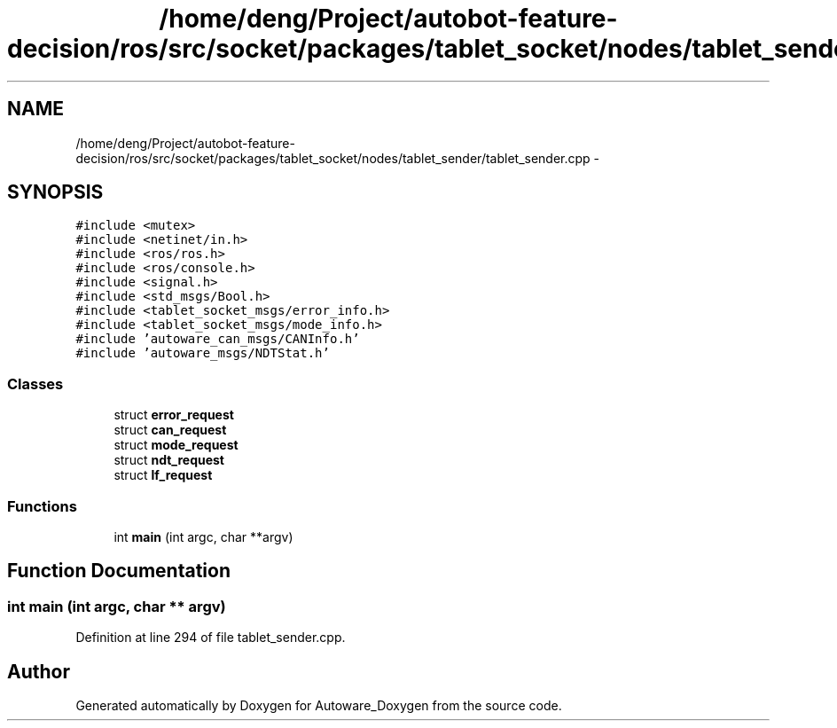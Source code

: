 .TH "/home/deng/Project/autobot-feature-decision/ros/src/socket/packages/tablet_socket/nodes/tablet_sender/tablet_sender.cpp" 3 "Fri May 22 2020" "Autoware_Doxygen" \" -*- nroff -*-
.ad l
.nh
.SH NAME
/home/deng/Project/autobot-feature-decision/ros/src/socket/packages/tablet_socket/nodes/tablet_sender/tablet_sender.cpp \- 
.SH SYNOPSIS
.br
.PP
\fC#include <mutex>\fP
.br
\fC#include <netinet/in\&.h>\fP
.br
\fC#include <ros/ros\&.h>\fP
.br
\fC#include <ros/console\&.h>\fP
.br
\fC#include <signal\&.h>\fP
.br
\fC#include <std_msgs/Bool\&.h>\fP
.br
\fC#include <tablet_socket_msgs/error_info\&.h>\fP
.br
\fC#include <tablet_socket_msgs/mode_info\&.h>\fP
.br
\fC#include 'autoware_can_msgs/CANInfo\&.h'\fP
.br
\fC#include 'autoware_msgs/NDTStat\&.h'\fP
.br

.SS "Classes"

.in +1c
.ti -1c
.RI "struct \fBerror_request\fP"
.br
.ti -1c
.RI "struct \fBcan_request\fP"
.br
.ti -1c
.RI "struct \fBmode_request\fP"
.br
.ti -1c
.RI "struct \fBndt_request\fP"
.br
.ti -1c
.RI "struct \fBlf_request\fP"
.br
.in -1c
.SS "Functions"

.in +1c
.ti -1c
.RI "int \fBmain\fP (int argc, char **argv)"
.br
.in -1c
.SH "Function Documentation"
.PP 
.SS "int main (int argc, char ** argv)"

.PP
Definition at line 294 of file tablet_sender\&.cpp\&.
.SH "Author"
.PP 
Generated automatically by Doxygen for Autoware_Doxygen from the source code\&.
